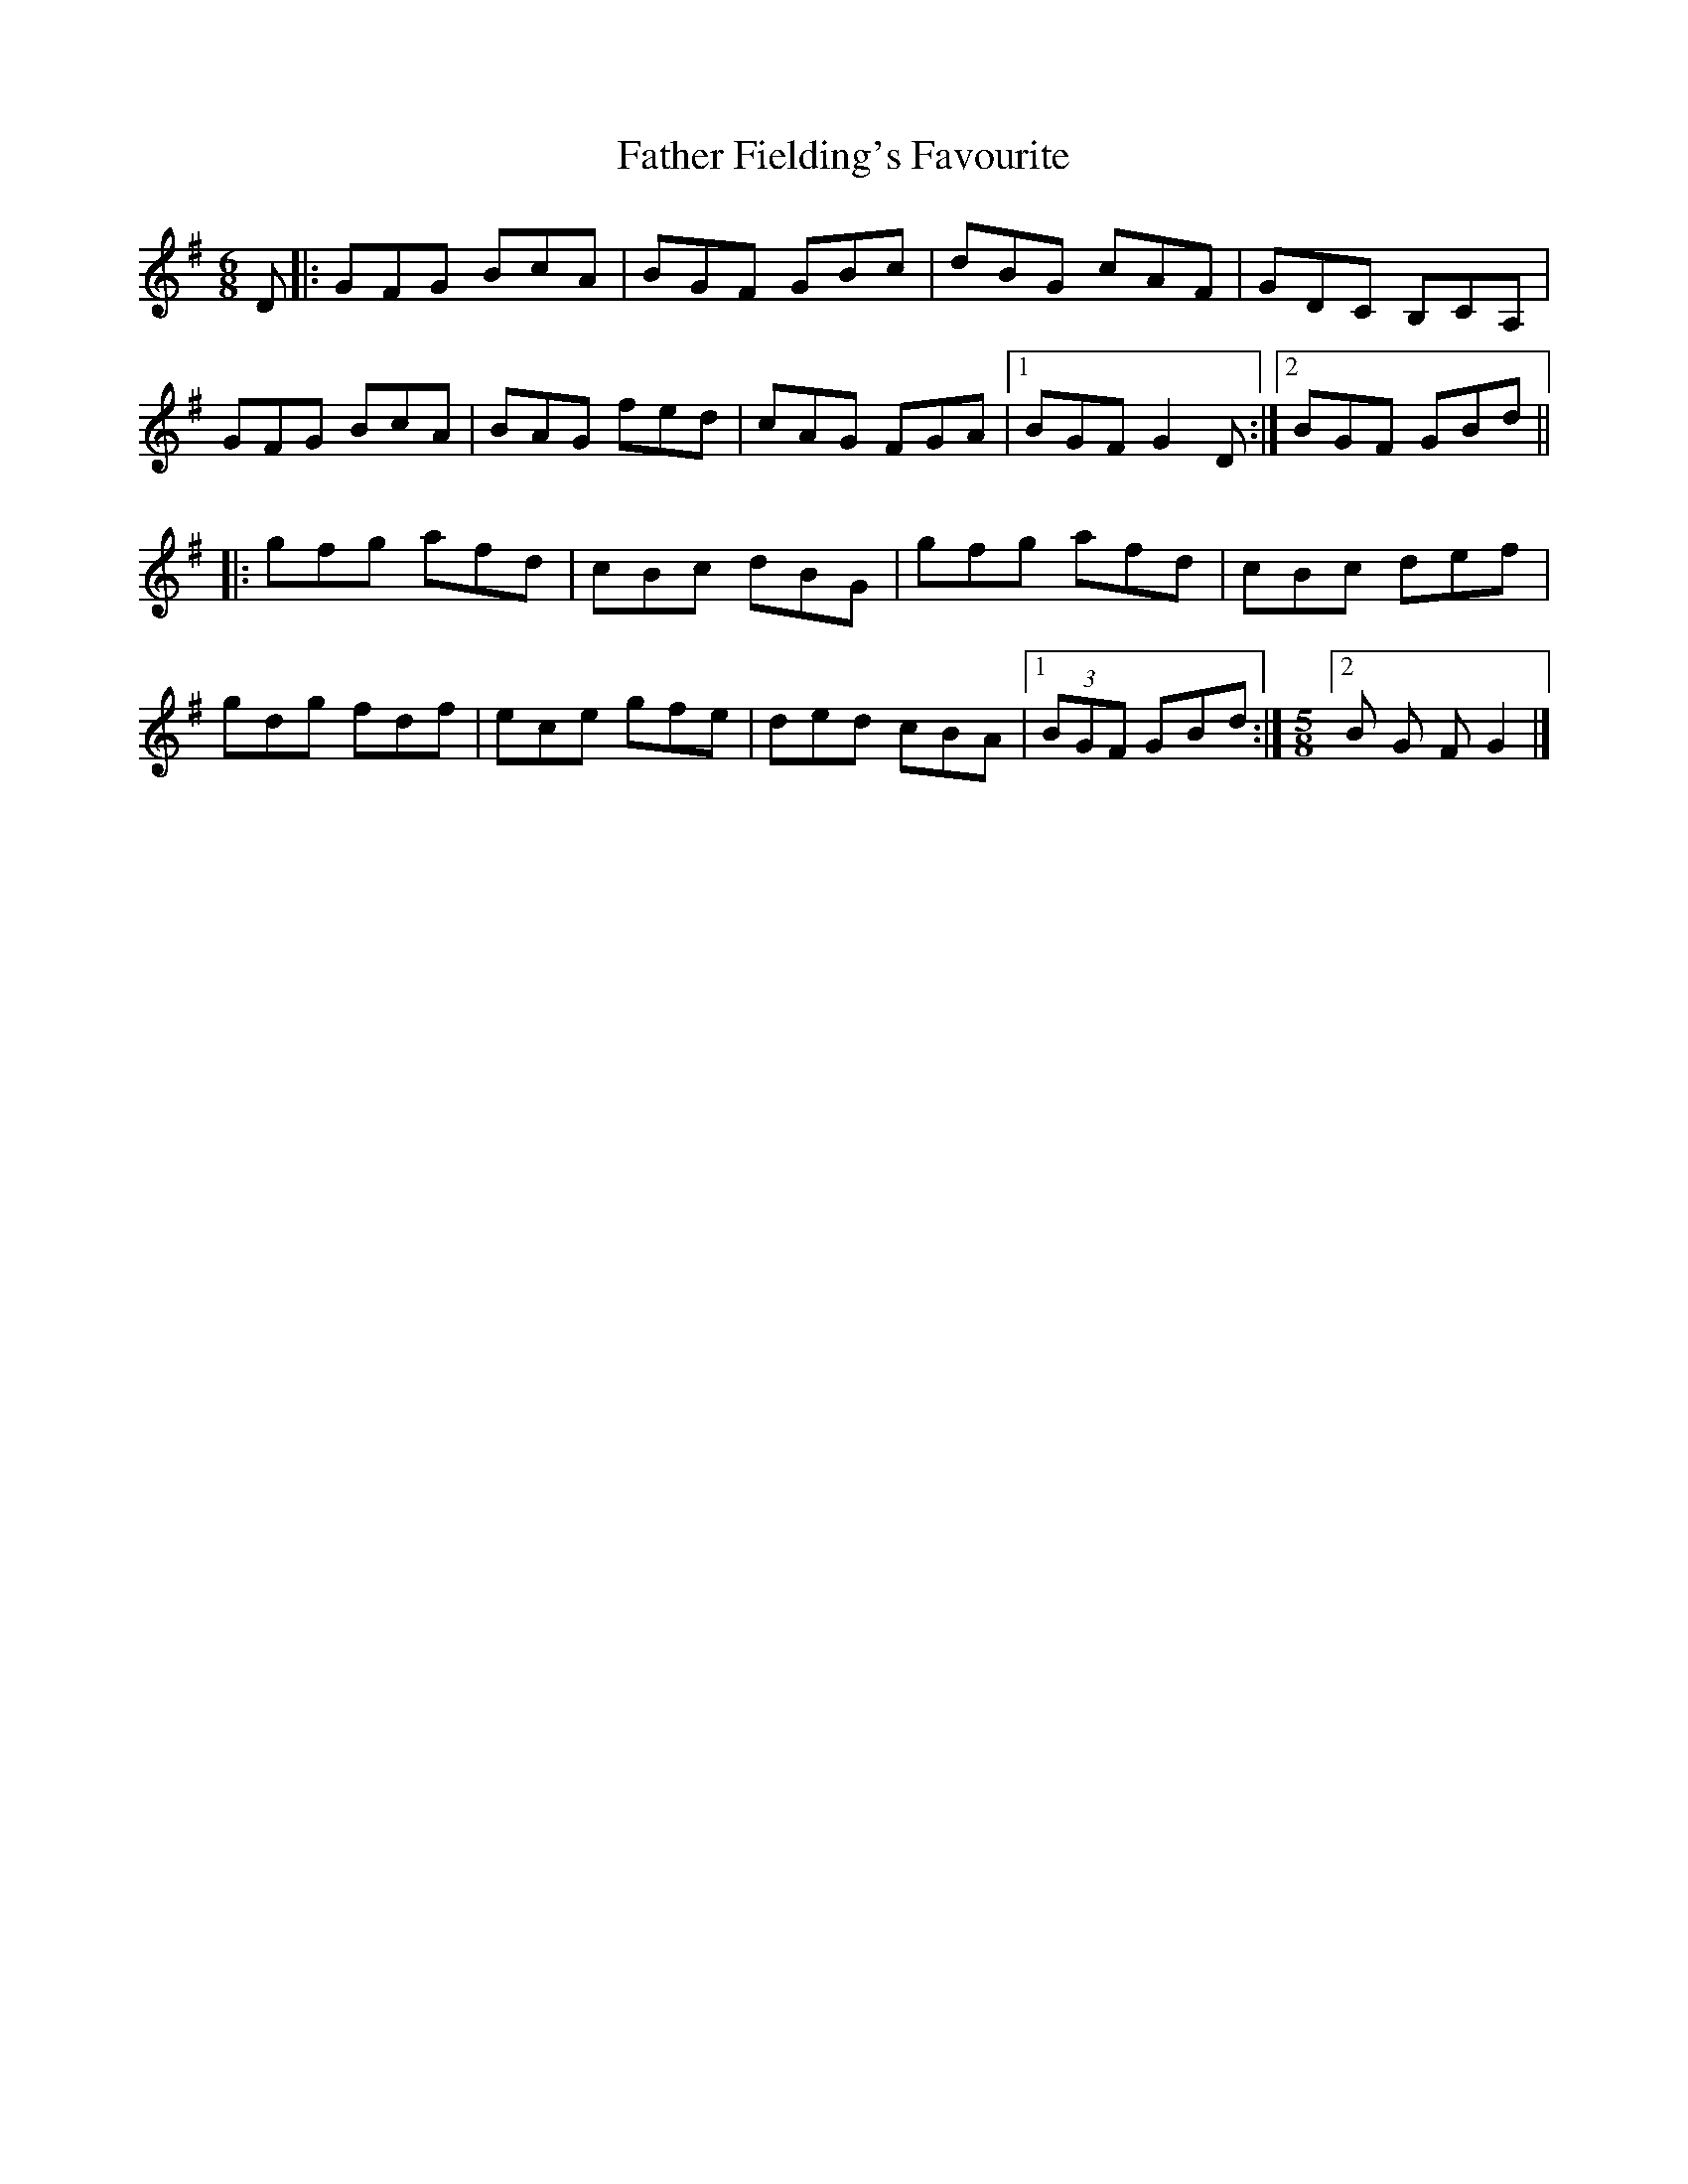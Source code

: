 X: 2
T: Father Fielding's Favourite
Z: Kilcash
S: https://thesession.org/tunes/2583#setting4884
R: jig
M: 6/8
L: 1/8
K: Gmaj
D |:GFG BcA |BGF GBc |dBG cAF |GDC B,CA, |
GFG BcA |BAG fed |cAG FGA |1BGF G2 D :|2BGF GBd ||
|:gfg afd |cBc dBG |gfg afd |cBc def |
gdg fdf |ece gfe |ded cBA |1(3BGF GBd :|\
M:5/8
L:1/16
[2 B2 G2 F2 G4 |]
